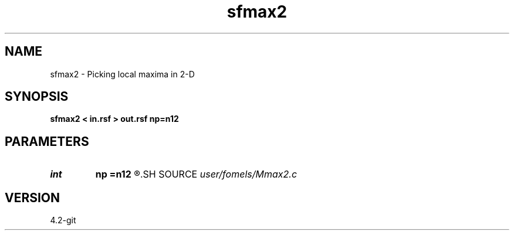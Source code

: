 .TH sfmax2 1  "APRIL 2023" Madagascar "Madagascar Manuals"
.SH NAME
sfmax2 \- Picking local maxima in 2-D 
.SH SYNOPSIS
.B sfmax2 < in.rsf > out.rsf np=n12
.SH PARAMETERS
.PD 0
.TP
.I int    
.B np
.B =n12
.R  	maximum number of picks
.SH SOURCE
.I user/fomels/Mmax2.c
.SH VERSION
4.2-git
